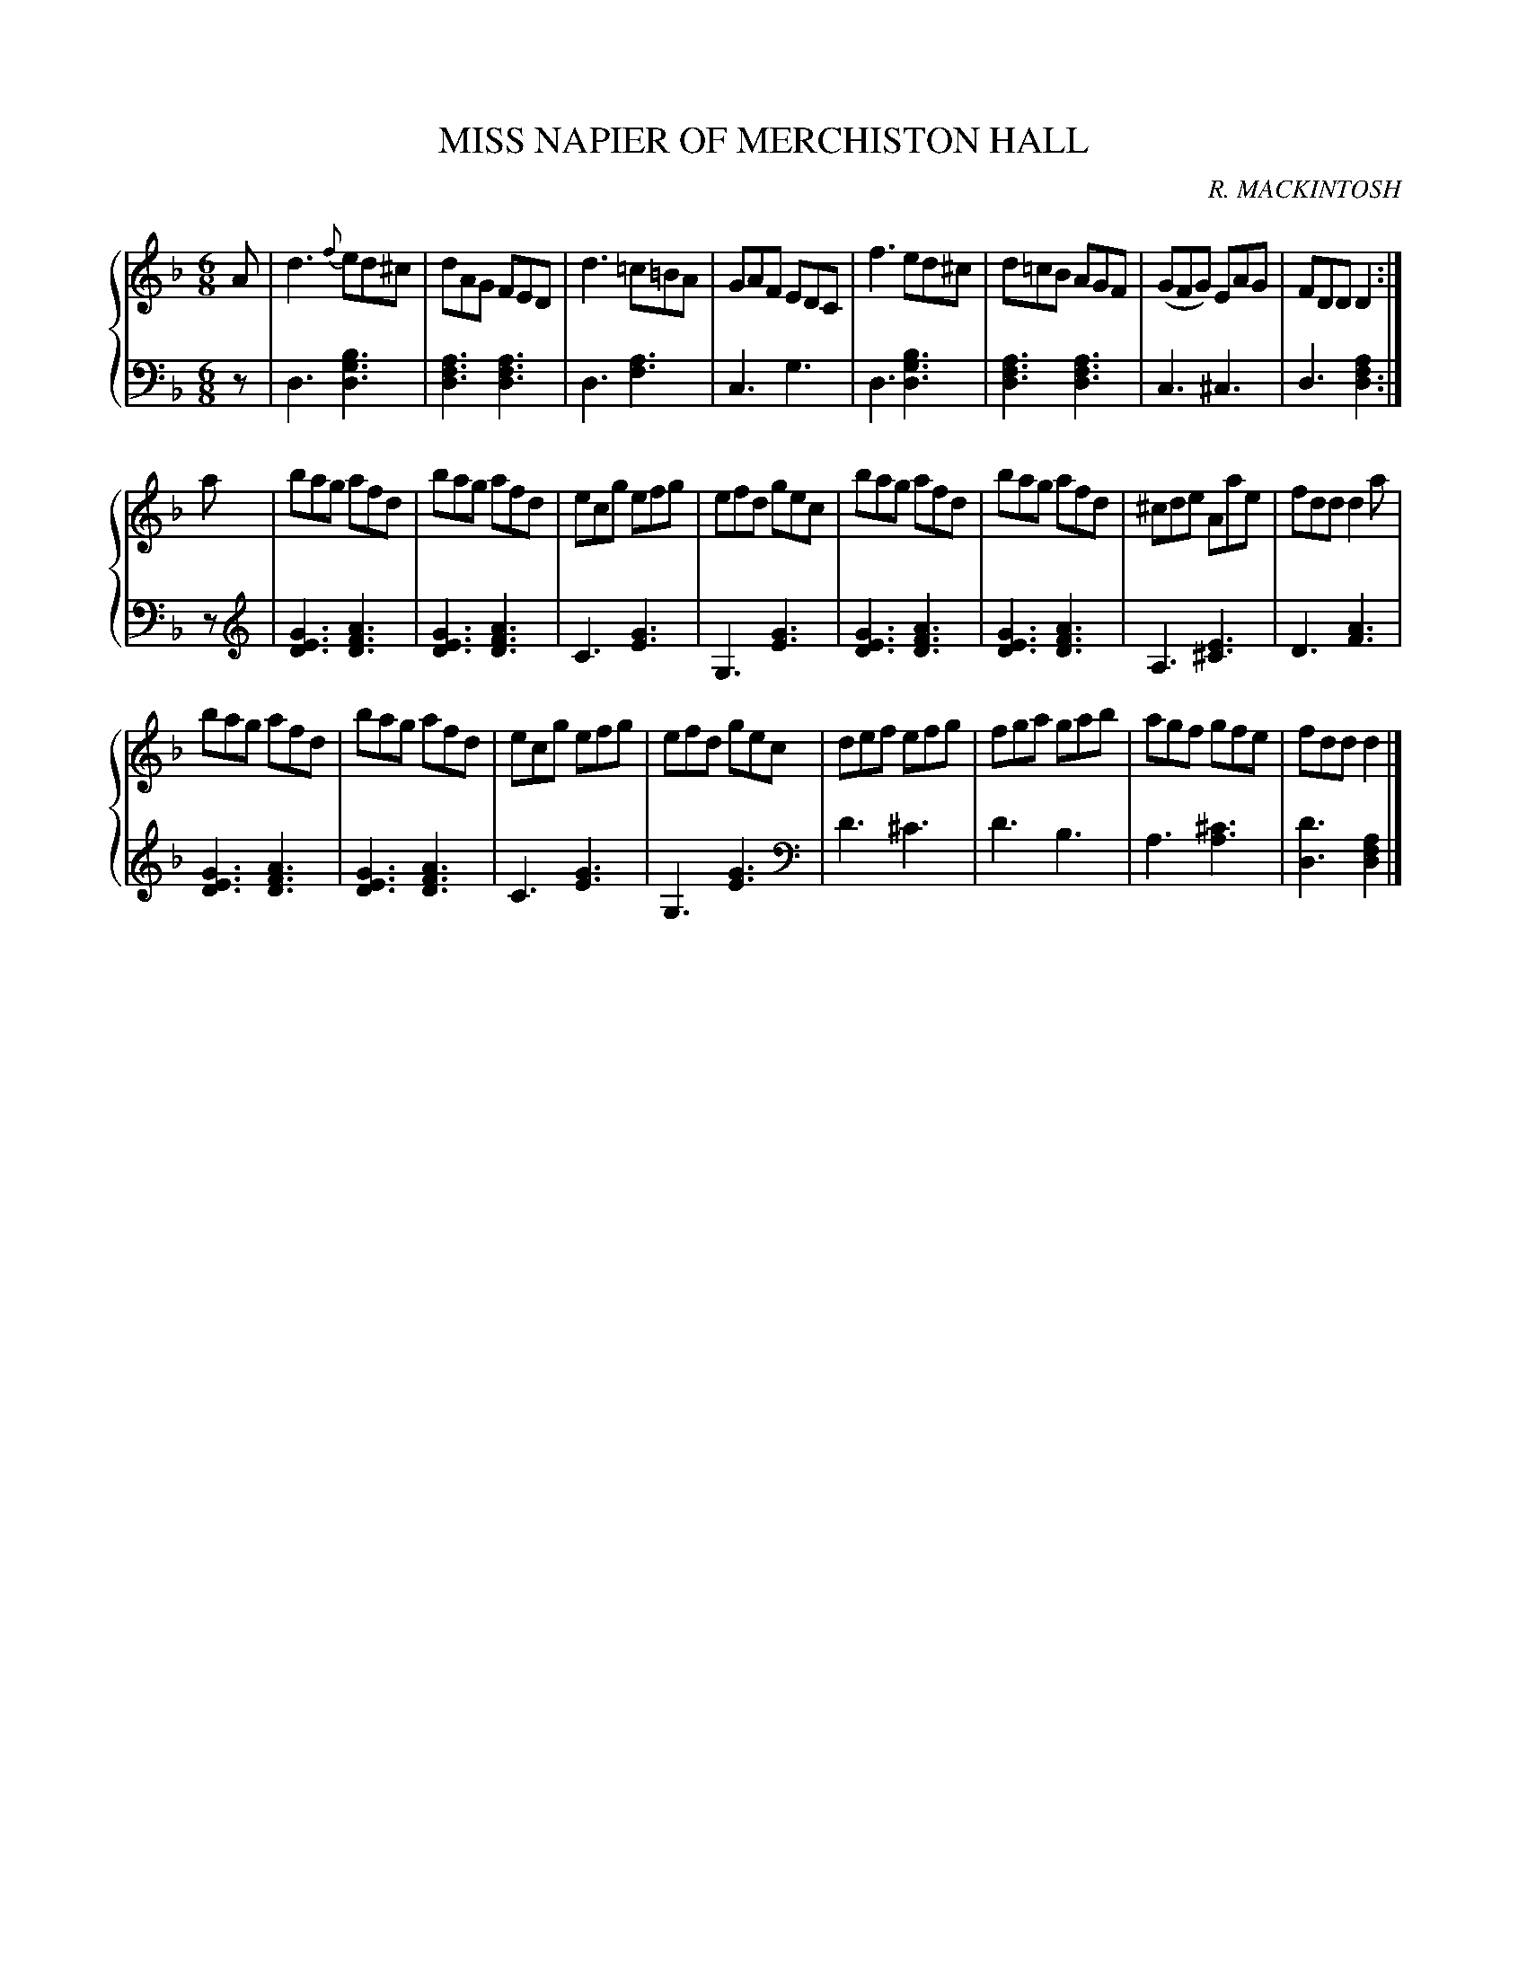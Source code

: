 X: 422
T: MISS NAPIER OF MERCHISTON HALL
C: R. MACKINTOSH
R: Jig
B: Glen Collection p.42 #2
Z: 2011 John Chambers <jc:trillian.mit.edu>
M: 6/8
L: 1/8
V: 1 clef=treble middle=B
V: 2 clef=bass middle=d
%%score {1 | 2}
K: Dm
%
V: 1
A |\
d3 {f}ed^c | dAG FED | d3 =c=BA | GAF EDC |\
f3 ed^c | d=cB AGF | (GFG) EAG | FDD D2 :|
a |\
bag afd | bag afd | ecg efg | efd gec |\
bag afd | bag afd | ^cde Aae | fdd d2a |
bag afd | bag afd | ecg efg | efd gec |\
def efg | fga gab | agf gfe | fdd d2 |]
%
V: 2
z |\
d3 [b3g3d3] | [a3f3d3] [a3f3d3] | d3 [a3f3] | c3 g3 |\
d3 [b3g3d3] | [a3f3d3] [a3f3d3] | c3 ^c3 | d3 [a2f2d2] :|
z [K: clef=treble]|\
[G3E3D3] [A3F3D3] | [G3E3D3] [A3F3D3] | C3 [G3E3] | G,3 [G3E3] |\
[G3E3D3] [A3F3D3] | [G3E3D3] [A3F3D3] | A,3 [E3^C3] | D3 [A3F3] |
[G3E3D3] [A3F3D3] | [G3E3D3] [A3F3D3] | C3 [G3E3] | G,3 [G3E3] [K: clef=bass middle=d]|\
d'3 ^c'3 | d'3 b3 | a3 [^c'3a3] | [d'3d3] [a2f2d2] |]
